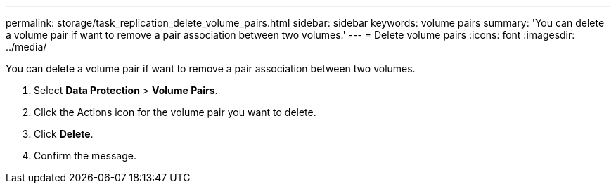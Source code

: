 ---
permalink: storage/task_replication_delete_volume_pairs.html
sidebar: sidebar
keywords: volume pairs
summary: 'You can delete a volume pair if want to remove a pair association between two volumes.'
---
= Delete volume pairs
:icons: font
:imagesdir: ../media/

[.lead]
You can delete a volume pair if want to remove a pair association between two volumes.

. Select *Data Protection* > *Volume Pairs*.
. Click the Actions icon for the volume pair you want to delete.
. Click *Delete*.
. Confirm the message.
